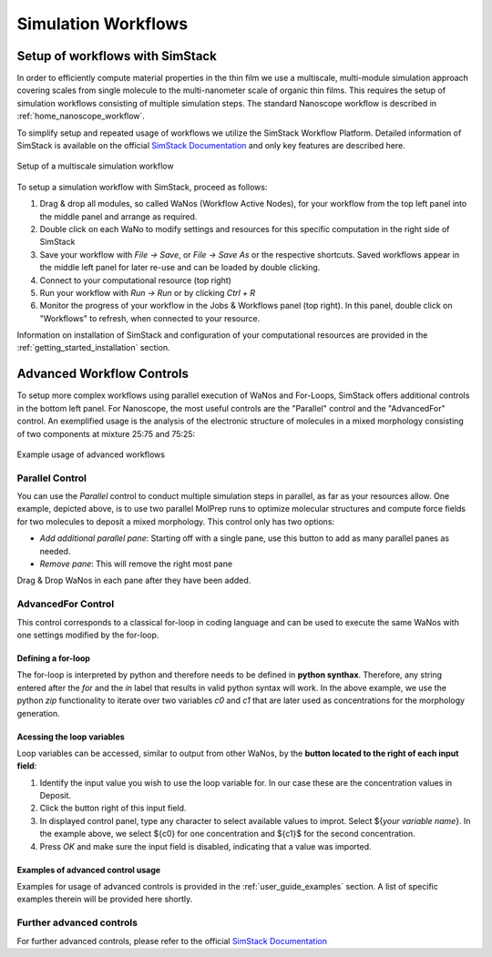 .. _getting_started_workflows:

Simulation Workflows
====================

Setup of workflows with SimStack
----------------------------------
In order to efficiently compute material properties in the thin film we use a multiscale, multi-module simulation approach covering scales from single molecule to the multi-nanometer scale of organic thin films. This requires the setup of simulation workflows consisting of multiple simulation steps. The standard Nanoscope workflow is described in :ref:`home_nanoscope_workflow`.

To simplify setup and repeated usage of workflows we utilize the SimStack Workflow Platform. Detailed information of SimStack is available on the official `SimStack Documentation <https://simstack.readthedocs.io>`_ and only key features are described here. 

.. figure:: workflows/WorkflowSetup.png
   :alt: Setup Workflows
   :width: 100%
   :align: center

   Setup of a multiscale simulation workflow


To setup a simulation workflow with SimStack, proceed as follows:

1. Drag & drop all modules, so called WaNos (Workflow Active Nodes), for your workflow from the top left panel into the middle panel and arrange as required.

2. Double click on each WaNo to modify settings and resources for this specific computation in the right side of SimStack

3. Save your workflow with `File -> Save`, or `File -> Save As` or the respective shortcuts. Saved workflows appear in the middle left panel for later re-use and can be loaded by double clicking.

4. Connect to your computational resource (top right)

5. Run your workflow with `Run -> Run` or by clicking `Ctrl + R`

6. Monitor the progress of your workflow in the Jobs & Workflows panel (top right). In this panel, double click on "Workflows" to refresh, when connected to your resource.

Information on installation of SimStack and configuration of your computational resources are provided in the :ref:`getting_started_installation` section.


Advanced Workflow Controls
------------------------------

To setup more complex workflows using parallel execution of WaNos and For-Loops, SimStack offers additional controls in the bottom left panel. For Nanoscope, the most useful controls are the "Parallel" control and the "AdvancedFor" control. An exemplified usage is the analysis of the electronic structure of molecules in a mixed morphology consisting of two components at mixture 25:75 and 75:25:

.. figure:: workflows/ParallelAdvancedFor.png
   :alt: Advanced Workflows
   :width: 100%
   :align: center

   Example usage of advanced workflows 

Parallel Control
~~~~~~~~~~~~~~~~
You can use the `Parallel` control to conduct multiple simulation steps in parallel, as far as your resources allow. One example, depicted above, is to use two parallel MolPrep runs to optimize molecular structures and compute force fields for two molecules to deposit a mixed morphology. This control only has two options: 

* `Add additional parallel pane`: Starting off with a single pane, use this button to add as many parallel panes as needed.
* `Remove pane`: This will remove the right most pane

Drag & Drop WaNos in each pane after they have been added.

AdvancedFor Control
~~~~~~~~~~~~~~~~~~~~
This control corresponds to a classical for-loop in coding language and can be used to execute the same WaNos with one settings modified by the for-loop. 

Defining a for-loop
^^^^^^^^^^^^^^^^^^^^^^
The for-loop is interpreted by python and therefore needs to be defined in **python synthax**. Therefore, any string entered after the `for` and the `in` label that results in valid python syntax will work. 
In the above example, we use the python `zip` functionality to iterate over two variables `c0` and `c1` that are later used as concentrations for the morphology generation.

Acessing the loop variables
^^^^^^^^^^^^^^^^^^^^^^^^^^^^
Loop variables can be accessed, similar to output from other WaNos, by the **button located to the right of each input field**: 

1. Identify the input value you wish to use the loop variable for. In our case these are the concentration values in Deposit.
2. Click the button right of this input field.
3. In displayed control panel, type any character to select available values to improt. Select ${`your variable name`}. In the example above, we select ${c0} for one concentration and ${c1}$ for the second concentration.
4. Press `OK` and make sure the input field is disabled, indicating that a value was imported.

Examples of advanced control usage
^^^^^^^^^^^^^^^^^^^^^^^^^^^^^^^^^^^^
Examples for usage of advanced controls is provided in the :ref:`user_guide_examples` section. A list of specific examples therein will be provided here shortly.

.. @Reviewer: Once we filled the examples section, we can provide a table here with one example for each used advanced control.


Further advanced controls
~~~~~~~~~~~~~~~~~~~~~~~~~~~
For further advanced controls, please refer to the official `SimStack Documentation <https://simstack.readthedocs.io>`_